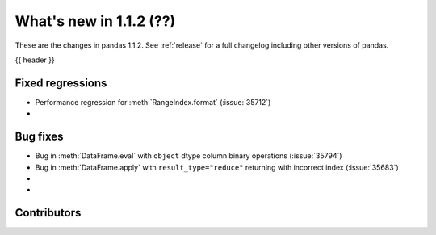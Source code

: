 .. _whatsnew_112:

What's new in 1.1.2 (??)
------------------------

These are the changes in pandas 1.1.2. See :ref:`release` for a full changelog
including other versions of pandas.

{{ header }}

.. ---------------------------------------------------------------------------

.. _whatsnew_112.regressions:

Fixed regressions
~~~~~~~~~~~~~~~~~

- Performance regression for :meth:`RangeIndex.format` (:issue:`35712`)
-

.. ---------------------------------------------------------------------------

.. _whatsnew_112.bug_fixes:

Bug fixes
~~~~~~~~~
- Bug in :meth:`DataFrame.eval` with ``object`` dtype column binary operations (:issue:`35794`)
- Bug in :meth:`DataFrame.apply` with ``result_type="reduce"`` returning with incorrect index (:issue:`35683`)
-
-

.. ---------------------------------------------------------------------------

.. _whatsnew_112.contributors:

Contributors
~~~~~~~~~~~~

.. contributors:: v1.1.1..v1.1.2|HEAD
